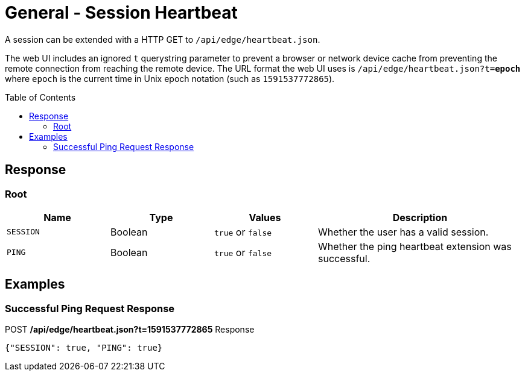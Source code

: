 = General - Session Heartbeat
:toc: preamble

A session can be extended with a HTTP GET to `/api/edge/heartbeat.json`.

The web UI includes an ignored `t` querystring parameter to prevent a browser or network device cache from preventing the remote connection from reaching the remote device.
The URL format the web UI uses is `/api/edge/heartbeat.json?t=*epoch*` where `epoch` is the current time in Unix epoch notation (such as `1591537772865`).

== Response

=== Root

[cols="1,1,1,2", options="header"] 
|===
|Name
|Type
|Values
|Description

|`SESSION`
|Boolean
|`true` or `false`
|Whether the user has a valid session.

|`PING`
|Boolean
|`true` or `false`
|Whether the ping heartbeat extension was successful.
|===

== Examples

=== Successful Ping Request Response

.POST */api/edge/heartbeat.json?t=1591537772865* Response
[source,json,subs="+quotes"]
----
{"SESSION": true, "PING": true}
----